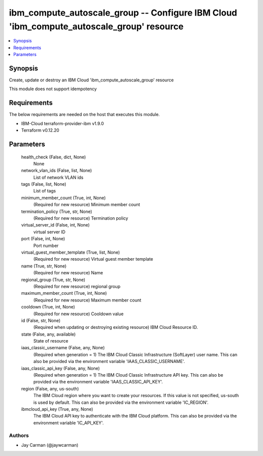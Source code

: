 
ibm_compute_autoscale_group -- Configure IBM Cloud 'ibm_compute_autoscale_group' resource
=========================================================================================

.. contents::
   :local:
   :depth: 1


Synopsis
--------

Create, update or destroy an IBM Cloud 'ibm_compute_autoscale_group' resource

This module does not support idempotency



Requirements
------------
The below requirements are needed on the host that executes this module.

- IBM-Cloud terraform-provider-ibm v1.9.0
- Terraform v0.12.20



Parameters
----------

  health_check (False, dict, None)
    None


  network_vlan_ids (False, list, None)
    List of network VLAN ids


  tags (False, list, None)
    List of tags


  minimum_member_count (True, int, None)
    (Required for new resource) Minimum member count


  termination_policy (True, str, None)
    (Required for new resource) Termination policy


  virtual_server_id (False, int, None)
    virtual server ID


  port (False, int, None)
    Port number


  virtual_guest_member_template (True, list, None)
    (Required for new resource) Virtual guest member template


  name (True, str, None)
    (Required for new resource) Name


  regional_group (True, str, None)
    (Required for new resource) regional group


  maximum_member_count (True, int, None)
    (Required for new resource) Maximum member count


  cooldown (True, int, None)
    (Required for new resource) Cooldown value


  id (False, str, None)
    (Required when updating or destroying existing resource) IBM Cloud Resource ID.


  state (False, any, available)
    State of resource


  iaas_classic_username (False, any, None)
    (Required when generation = 1) The IBM Cloud Classic Infrastructure (SoftLayer) user name. This can also be provided via the environment variable 'IAAS_CLASSIC_USERNAME'.


  iaas_classic_api_key (False, any, None)
    (Required when generation = 1) The IBM Cloud Classic Infrastructure API key. This can also be provided via the environment variable 'IAAS_CLASSIC_API_KEY'.


  region (False, any, us-south)
    The IBM Cloud region where you want to create your resources. If this value is not specified, us-south is used by default. This can also be provided via the environment variable 'IC_REGION'.


  ibmcloud_api_key (True, any, None)
    The IBM Cloud API key to authenticate with the IBM Cloud platform. This can also be provided via the environment variable 'IC_API_KEY'.













Authors
~~~~~~~

- Jay Carman (@jaywcarman)

